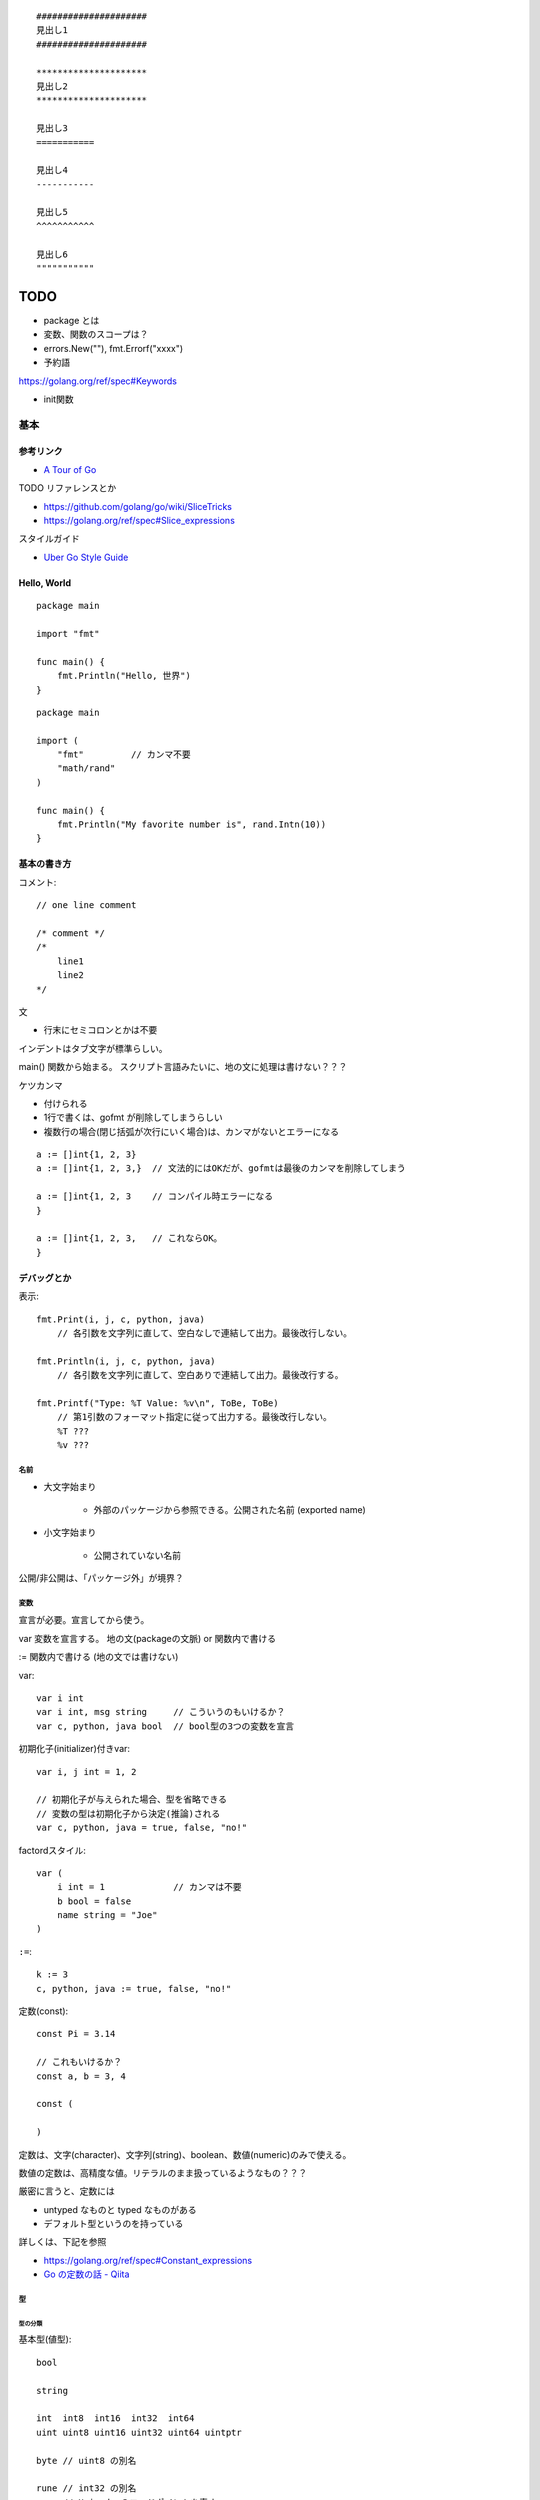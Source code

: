 ::

    #####################
    見出し1
    #####################

    *********************
    見出し2
    *********************

    見出し3
    ===========

    見出し4
    -----------

    見出し5
    ^^^^^^^^^^^

    見出し6
    """""""""""

#######
TODO
#######

- package とは
- 変数、関数のスコープは？

- errors.New(""), fmt.Errorf("xxxx")

- 予約語
https://golang.org/ref/spec#Keywords

- init関数


========================
基本
========================

-----------------
参考リンク
-----------------

- `A Tour of Go <https://go-tour-jp.appspot.com/welcome/1>`_


TODO リファレンスとか

- https://github.com/golang/go/wiki/SliceTricks
- https://golang.org/ref/spec#Slice_expressions


スタイルガイド

- `Uber Go Style Guide <https://github.com/uber-go/guide/blob/master/style.md>`_

-----------------
Hello, World
-----------------

::

    package main

    import "fmt"

    func main() {
        fmt.Println("Hello, 世界")
    }

::

    package main

    import (
        "fmt"         // カンマ不要
        "math/rand"
    )

    func main() {
        fmt.Println("My favorite number is", rand.Intn(10))
    }


--------------------
基本の書き方
--------------------

コメント::

    // one line comment

    /* comment */
    /*
        line1
        line2
    */


文

- 行末にセミコロンとかは不要

インデントはタブ文字が標準らしい。

main() 関数から始まる。
スクリプト言語みたいに、地の文に処理は書けない？？？



ケツカンマ

- 付けられる
- 1行で書くは、gofmt が削除してしまうらしい
- 複数行の場合(閉じ括弧が次行にいく場合)は、カンマがないとエラーになる

::

    a := []int{1, 2, 3}
    a := []int{1, 2, 3,}  // 文法的にはOKだが、gofmtは最後のカンマを削除してしまう

    a := []int{1, 2, 3    // コンパイル時エラーになる
    }

    a := []int{1, 2, 3,   // これならOK。
    }


------------------------
デバッグとか
------------------------

表示::

    fmt.Print(i, j, c, python, java)
        // 各引数を文字列に直して、空白なしで連結して出力。最後改行しない。

    fmt.Println(i, j, c, python, java)
        // 各引数を文字列に直して、空白ありで連結して出力。最後改行する。

    fmt.Printf("Type: %T Value: %v\n", ToBe, ToBe)
        // 第1引数のフォーマット指定に従って出力する。最後改行しない。
        %T ???
        %v ???

名前
=========================

- 大文字始まり

    - 外部のパッケージから参照できる。公開された名前 (exported name)

- 小文字始まり

    - 公開されていない名前

公開/非公開は、「パッケージ外」が境界？


変数
==========================

宣言が必要。宣言してから使う。

var
変数を宣言する。
地の文(packageの文脈) or 関数内で書ける

:=
関数内で書ける (地の文では書けない)


var::

    var i int
    var i int, msg string     // こういうのもいけるか？
    var c, python, java bool  // bool型の3つの変数を宣言


初期化子(initializer)付きvar::

    var i, j int = 1, 2

    // 初期化子が与えられた場合、型を省略できる
    // 変数の型は初期化子から決定(推論)される
    var c, python, java = true, false, "no!"

factordスタイル::

    var (
        i int = 1             // カンマは不要
        b bool = false
        name string = "Joe"
    )

``:=``::

    k := 3
    c, python, java := true, false, "no!"


定数(const)::

    const Pi = 3.14

    // これもいけるか？
    const a, b = 3, 4

    const (

    )

定数は、文字(character)、文字列(string)、boolean、数値(numeric)のみで使える。

数値の定数は、高精度な値。リテラルのまま扱っているようなもの？？？

厳密に言うと、定数には

- untyped なものと typed なものがある
- デフォルト型というのを持っている

詳しくは、下記を参照

- https://golang.org/ref/spec#Constant_expressions
- `Go の定数の話 - Qiita <https://qiita.com/hkurokawa/items/a4d402d3182dff387674>`__


型
==========================

型の分類
-------------

基本型(値型)::

    bool

    string

    int  int8  int16  int32  int64
    uint uint8 uint16 uint32 uint64 uintptr

    byte // uint8 の別名

    rune // int32 の別名
         // Unicode のコードポイントを表す

    float32 float64

    complex64 complex128

配列型::

    [5]int など

interface{}型::

    interface{}

関数型::

    func(x int, y int) int

参照型::

    // スライス
    []int

    // マップ
    map[string]int

    // チャネル
    chan int
    <-chan int
    chan<- int

ポインタ型::

    *int




ゼロ値(zero value)
初期値を与えずに宣言した場合の値


- 数値型(int,floatなど): 0
- bool型: false
- string型: "" (空文字列( empty string ))
- struct: 各フィールドがゼロ値の構造体
- 配列: 各要素がゼロ値の配列
- その他(ポインタ、スライス、マップ、関数、インタフェース、チャネル): nil


型変換
変数を別型の変数に代入しようとするときには必要。
C言語とは異なり、Goでの型変換は明示的な変換が必要です。
c.f. 右辺がリテラルだったらある程度型変換が効くっぽい。
::

    // 型名(変数)
    var i int = 42
    var f float64 = float64(i)
    var u uint = uint(f)


文字列 string と []rune と []byte
--------------------------------------

string型は文字列を表す。イミュータブル。

string型は基本バイト列(utf-8)。lenやインデックスはバイト単位。特に日本語を扱う場合に注意。

string型のリテラル::

    "abcde\n"
    "日本語"
    "\x41"         // "A"
    "\u0041"       // "A"
    "\U00000041"   // "A"

    // raw string literal (バックスラッシュを特殊解釈しない)
    `ab"cde"\n`     


rune型は1つの文字を表す。日本語のようなマルチバイトの文字も1つと扱う。

正確には「Unicodeコードポイントを表す特殊な整数型」。 32bit符号付き整数と同じ。

rune型のリテラル::

    'a'
    '日'


byte型は1バイトを表す。



操作::

    str := "あいうえお"
    bytes := []byte("あいうえお")   // string → []byte
    runes := []rune("あいうえお")   // string → []rune

    str := string(runes)            // []rune → string
    str := string(bytes)            // []rune → string

    len(s)                       // stringのバイト数
    utf8.RuneCountInString(s)    // stringの文字数
    len(bytes)                     // []byteの長さ、つまりバイト数
    utf8.RuneCount(bytes)          // []byteをruneとして解釈した文字数
    len(runes)                   // []runeの長さ、つまり文字数数

    s[1]    // byte型
    s[1:3]  // 文字列型? []byte型？ 開始位置(含む)、終了位置(含まない)

    // string型に range をした場合は、byteごとではなくruneごとで取れる
    for pos, runeValue := range s {
        ...
    }

    sNew := s1 + s2  // 文字列の連結
    sNew += s3
    
    // string.Builder で構築
    inport "strings"
    var builder strings.Builder
    builder.Grow(n)                   // あらかじめ n byte分確保
    builder.WriteString("ignition")   // string型を追加
    builder.Write(bytes)   // []byte型を追加
    builder.WriteByte(b)   // 1byte追加
    builder.WriteRune(r)   // 1rune追加
    builder.String()  // → string型を返す


ポインタ
---------------------

C言語と同じ感じ。ただしポインタ演算はない。

::

    var p *int   // int のポインタ型の変数を宣言
    i := 42
    p = &i       // 変数のポインタ
    *p           // ポインタ p を通して、i から値を読み出す
    *p = 21      // ポインタ p を通して、i へ値を代入する


構造体 struct
----------------------

::

    type Vertex struct {
        X int
        Y int
    }

アクセスの仕方 ドットを使う::

    v := Vertex{1, 2}
    v.X

    // ポインタを通してもアクセスできる
    p := &v   // struct へのポインタ
    (*p).X    // こうでもいけるが、
    p.X       // Goではこれでアクセスできる

structの初期値・structリテラル::

    var (
        v1 = Vertex{1, 2}   // フィールドを順に列挙
        v2 = Vertex{X: 1}   // フィールド名を指定し特定のフィールドを初期化
                            // それ以外のフィールドはゼロ値
        v3 = Vertex{}       // 全てのフィールドをゼロ値で初期化

        p = &Vertex{1, 2}   // &を付けると新しく割り当てられたstructへのポインタ
    )


配列 array、スライス slice
-------------------------------------

- 配列: 固定長
    
    - 配列の長さまで含めて型。長さが違えば別な型。

- スライス: 配列の一部への参照のようなもの

    - スライスはどんなデータも格納していない。
      単に元の配列の部分列(始点と終点で示される)を指し示す
    - スライスを変更すると、その元となる配列の対応する要素が変更される
    - 同じ元となる配列を共有している他のスライスは、それらの変更が反映される
    - ``a[low:high]``  lowは含む, highは含まない


配列::

    // 配列
    var a [2]string    // この時点では配列の各要素はゼロ値
    a[0] = "Hello"
    a[1] = "World"

    // 配列の初期化・配列リテラル
    primes := [6]int{2, 3, 5, 7, 11, 13}
    primes := [6]int{1: 3, 3: 7}  // インデックスと値を指定。指定が無い場合はゼロ値

    primes := [...]int{2, 3, 5, 7, 11, 13}   // 配列の長さを推論

スライス::

    // スライス
    // 既に存在する配列へのスライス
    var s []int = primes[1:4]  // [3 5 7]。 lowは含む, highは含まない
    
    // lowを省略した場合は0、highを省略した場合は配列の長さ
    a[0:6]
    a[:6]
    a[0:]
    a[:]

    // スライスリテラル
    // 同様の(無名の？)配列を作成し、それを参照するスライスを作成する
    q := []int{2, 3, 5, 7, 11, 13}
    q2 := []int{1: 3, 3: 7}  // インデックスと値を指定。指定されなかった箇所はゼロ値
    r := []bool{true, false, true, true, false, true}
    s := []struct {
        i int
        b bool
    }{
        {2, true},
        {3, false},
        {5, true},
        {7, true},
        {11, false},
        {13, true},
    }

    // 2次元配列みたいなの (c.f.配列ではできないのか？)
    // (スライスの中身の型がスライス)
    board := [][]string{
        []string{"_", "_", "_"},
        []string{"_", "_", "_"},
        []string{"_", "_", "_"},
    }


    // make を使ったスライスの生成
    // ゼロ値埋めされた無名の配列を作って、それを指すスライスを返す
    // 型と長さを指定
    a := make([]int, 5)  // len(a)=5
    // capも指定
    b := make([]int, 0, 5) // len(b)=0, cap(b)=5

- スライスの長さ ``len(s)`` は、それに含まれる要素の数です。
- スライスの容量 ``cap(s)`` は、スライスの最初の要素から数えて、元となる配列の要素数です。

再スライス::

    s := []int{2, 3, 5, 7, 11, 13}

    元の配列:  |  2 |  3 |  5 |  7 | 11 | 13 |
    s          |<--------------------------->|  len=6 cap=6 [2 3 5 7 11 13]
    s = s[:0]  ||............................|  len=0 cap=6 []
    s = s[:4]  |<----------------->|.........|  len=4 cap=6 [2 3 5 7]
    s = s[2:]            |<------->|.........|  len=2 cap=4 [5 7]

- 終点を前に縮めることはできる。その場合でもcapとして値は保存されている。
- 終点を cap までは後ろに伸ばすことができる。
  (capを超えて伸ばそうとしたときはエラーになる)
- 始点を後ろにするめることはできるが、前に戻すことはできない
  (マイナスのインデックスはエラーになる)

スライスの初期値は nil 。 (要素数0のsliceと厳密には異なるが、振る舞いとしてはほとんど一緒)

- nil スライスは、 0 の長さと容量を持っており、何の元となる配列も持っていない。
- nil スライスでも、range や append はきちんと動く

スライスへの要素の追加::

    // append で末尾に追加していく
    var s []int
    s = append(s, 0)
    s = append(s, 2, 3, 4)

- capを超えるような追加をした場合には、より大きいサイズの配列を割り当て直す。
  その場合、戻り値となるスライスは、新しい割当先を指す

スライスの連結::

    src1, src2 := []int{1, 2}, []int{3, 4, 5}
    dst := append(src1, src2...)   // この ``...`` が重要。引数として展開？
    // → [1, 2, 3, 4, 5]

スライス操作::

    // 要素を除く
    src := []int{1, 2, 3, 4, 5}
    i := 2
    dst := append(src[:i], src[i+1:]...)   // [1, 2, 4, 5]

    dst = src[:i+copy(src[i:], src[i+1:])]  // これでもいけるらしいが よくわからん

TODO copy


Map, マップ
------------------------------

- キーの型には、比較演算子で比較ができるもの
- 順序は保持されない

::

    // マップ型の書き方
    var m map[string]int    // map[キーの型]値の型

    // この状態では中身は nil。空のmapと nil map は異なるので注意。
    // nilマップはキーを持っておらず、キーを追加することもできない。
    // (要素数の取得(0)、キーの存在チェック、キーの削除は可能らしい。)

    // 空で初期化
    m = map[string]int{}

    // makeで初期化(キーを追加できる状態にする) 要素数0。
    m = make(map[string]int)
    m = make(map[string]int, 10)  // あらかじめ容量を確保した状態で初期化

    // マップリテラル
    var m = map[string]int{
        "one": 1,
        "two": 2,
        "three": 3,
    }

mapの操作::

    // 要素の参照(のコピー)
    i := m["Three"]
    // キーが存在しない場合は、要素型のゼロ値が返る

    // キーが存在するかどうか
    elem, ok := m["Five"]  // キーあり: elem=その値のコピー, ok=true
                           // キーなし: elem=要素の型のゼロ値, ok=false
    
    // 要素の挿入、更新
    m["Three"] = 3

    // 要素の削除
    delete(m, "three")


mapリテラルで、要素の型が単なる型名だった場合、リテラル要素から型名を省略できる::

    type Vertex struct {
        Lat, Long float64
    }

    // 正式な書き方
    var m = map[string]Vertex{
        "Bell Labs": Vertex{40.68433, -74.39967},
        "Google":    Vertex{37.42202, -122.08408},
    }

    // 要素の型が単なる型名だった場合、リテラル要素から型名を省略できる
    var m = map[string]Vertex{
        "Bell Labs": {40.68433, -74.39967},
        "Google":    {37.42202, -122.08408},
                 // ↑ここの Vertex が省略可
    }


関数も変数
-----------------------

::

    // 関数型
    var someFunc func(float64, float64) float64

    // 関数リテラル
	hypot := func(x, y float64) float64 {
		return math.Sqrt(x*x + y*y)
	}

    // ちなみに普通の関数定義
    func hypot(x, y float64) float64 {
		return math.Sqrt(x*x + y*y)
    }


関数型の変数のゼロ値は nil 。
    


channel, チャネル
------------------------------

キューみたいなデータ構造。複数の go ルーチン間での受け渡しを想定している。

::

    var ch0 chan int     // 変数 ch は int 型のチャネル
    var ch1 <-chan int   // 受信専用チャネル
    var ch2 chan<- int   // 送信専用チャネル

制限無しチャネルは、送信専用チャネルや受信専用チャネルに代入できる::

    ch1 = ch0  // OK
    ch2 = ch0  // OK
    ch0 = ch1  // NG
    ch0 = ch2  // NG
    ch2 = ch1  // NG
    ch1 = ch2  // NG

::

    ch := make(chan int)       // 生成。capacity  0
    ch := make(chan int, 10)   // 生成。capacity 10

    ch <- 5    // チャネルに送信
    i := <-ch  // チャネルから受信
    i, ok := <-ch    // チャネルから受信(クローズ判定付き)
                     // オープン中、closeされてもデータが残っている場合 ok==true
                     // closeされてデータがない場合 i==ゼロ値, ok==false

    close(ch)

    len(ch)    // チャネル内のデータの個数
    cap(ch)    // チャネルのバッファサイズ


capacity 0 のチャネルを unbuffered channel、
capacity >0 のチャネルを buffered channel と呼ぶ。

待つ(ブロックする)場合は下記

- 送信側
  
  - capacity 0 の場合: 受信側が準備できていない(向こう側にいない)チャネルへの送信
  - capacity >= 1 の場合: バッファ内に空きがないチャネルへの送信

- 受信側

  - capacity 0 の場合: 送信側が準備できていない(向こう側にいない)チャネルへの送信 
  - capacity >= 1 の場合: バッファ内が空のチャネルからの受信


capacity 0 でも、送信側・受信側双方が準備完了したら(そこにたどり着いたら)
値を受け渡すことができる。
そうなるまでブロックすることになるが。
(糸電話みたいなイメージ)

capacity が1以上でバッファに空きがあるなら、値を放り込んで、待つことなく先に進める。
(メッセージ受け渡し用の箱(キュー)があるイメージ。ロッカーみたいな。)

全ての Goルーチンが待ち状態になると、デッドロックと判断されPanic。

closeされたチャネルについて

- 送信すると Panic 
- 受信すると、バッファ内に既にたまっているデータは受信できる。それ以降は ゼロ値。(Panicにはならない)



クローズの検知のみをやりとりする場合、
型は ``struct{}`` にするのが定石(サイズ0だから)

select::

    L:      // このforを抜けるためには ``break L`` とする。breakだけではselectしか抜けない。
        for {
            select {
            case e1 := <-ch1:
                // ch1 からの受信が成功した場合の処理
            case e2, ok := <-ch2:
                // ch2 からの受信が成功した場合の処理(2変数バージョン)
            case ch3 <- e3:
                // ch3 へ送信が成功した場合の処理
            case ch4 <- ch5:
                // ch5 から ch4 へ送信が成功した場合の処理
            default:
                // case節の条件が成立しなかった場合の処理
                // default 節をつけた場合、ブロックしない。
                // default 節を付けない場合、どれかのcaseが成立するまでブロックする
            }
        }



Enum
-------------------

他の言語の Enum に相当するのはないので、下記のように const をつかって対応。::

    type Color int

    const (
        Red Color = iota
        Blue
        Yellow
    )


型についていろいろ
================================

TODO

- type した場合、別な型ということになる。メソッドも引き継がれない



type 構文
--------------------

type構文。Defined type ::

    // type <defined type> <underlieing type>

    type MyKey int

    type UserData stuct {
        Name string
        Age  int
    }

- type構文によって作った型は、完全に別な型ということになる。メソッドも引き継がれない

  - 元の型とも別な型
  - 同じ元の型から作った2つの新しい型も、それぞれ別の型扱い

- type構文によって作った型は defined type と呼ばれる。

  - 実は int とか string も defined type らしい。TODO


alias構文 (エイリアス構文) ::

    type NewTypeName = OldTypeName

- エイリアスの場合、別名で同じ型を表すだけなので、
  同じ型として扱われるし、メソッドも同じように使える。
- 主にリファクタリング目的。
  型の名前を変えるようなリファクタリングを徐々にやりたい場合に、
  一旦両方の名前で使えるようにするなど。

参考

- `go言語1.9で追加予定の新機能 型エイリアス - Qiita <https://qiita.com/weloan/items/8abbb4003cfa1031a9e9>`__




Assignability (代入可能)
^^^^^^^^^^^^^^^^^^^^^^^^^^^^^

参考

- https://golang.org/ref/spec#Assignability
- `Goの型同一性を理解する <https://zenn.dev/syumai/articles/77bc12aca9b654>`__

x が T に Assignable (代入可能) とは、下記のどれか1つを満たす場合

- x の型が T に等しい
- xの型V と T が、同一の underlying types を持っており、かつ、少なくとも V か T が defined type でない。
  
  - defined type というのは ``type`` で定義した型ということ::

        ``type [defined type] [underlying type]`` 

  - 加えて、言語仕様上特別に(?)、int,floatなどの数値型、string型も defined type ということになっている

- Tがinterface型で、xがTを implement している (そのinterfaceを満たしている＝必要なメソッドを持っている)
- x が双方向チャネル値で、Tがチャネル型で、xの型V と T が同一の要素型を持っており、かつ、少なくとも V か T が defined type でない
- x が nil で、Tが ポインタ、関数、スライス、マップ、チャネル、インターフェースのどれか
- x が untyped constant で、Tの値によって表現可能(representable)


Representability (定数がある型で表現可能)
^^^^^^^^^^^^^^^^^^^^^^^^^^^^^^^^^^^^^^^^^^^^^^

https://golang.org/ref/spec#Representability


Comparable 比較可能, Ordered 順序可能, Equality 等価性
^^^^^^^^^^^^^^^^^^^^^^^^^^^^^^^^^^^^^^^^^^^^^^^^^^^^^^^^^^^^

https://golang.org/ref/spec#Comparison_operators

まず、比較するにあたっては、 x は yの型 に Assignable、もしくは、 y は xの型に Assignable でなければならない。
(違ったら invalid operation でコンパイルエラー)

用語

- comparable 比較可能 ( ``==``, ``!=`` )
- ordered 順序可能 ( ``<``, ``>``, ``<=``, ``>=``

ルール

- bool値同士は比較可能。true同士とfalse同士が等しいと判定される
- 整数値(int, int64など)整数値同士は比較可能 かつ ordered 。
- 浮動小数点値(float32, float64)同士は比較可能 かつ ordered 。
- 複素数値同士は比較可能 であり、2つの複素数の実部と虚部が共に等しい場合に等しいと判定される
- 文字列値同士は比較可能 かつ ordered 。byte-wiseの辞書順で。
- ポインタ値同士は比較可能 であり、「どちらも同じ変数を指している場合」と「どちらもnilである場合」に等しいと判定される。
  (中身が同じでも違う変数を指していれば、違うと判定される)
- チャネル値同士は比較可能 であり、「どちらも同様のmake文から作られている場合」と「どちらもnilである場合」に等しいと判定される
- インターフェース値同士 は比較可能 であり、「どちらも同じdynamic type・等しいdynamic valueを持つ場合」と「どちらもnilである場合」に等しいと判定される
- 非インターフェース型の型Xの値xと、インターフェース型Tの値tは、
  「型X(同士)が比較可能 であり、かつ、XがインターフェースTを実装している場合」に比較可能 である。
  「tのdynamic type が X と同じであり、ｔのdynamic valueがx等しい場合」に等しいと判定される
- 構造体型はすべてのフィールドが比較可能である場合にそれ自身も比較可能となり、それぞれの対応するnon-blankなフィールドの値が等しい場合に2つの構造体値が等しいと判定される
- 配列型は、その配列の基底型が比較可能である場合にそれ自身も比較可能となり、全ての配列要素が等しい場合に2つの配列値は等しいと判定される
- ポインタ、チャネル、インターフェースは nil とも比較可能
- スライス、マップ、関数値は比較可能ではない。しかし特殊ケースとして、nil とは比較可能



関数, Function
==========================

TODO

- 関数の中に関数を書けるか？


関数定義::

    func add(x int, y int) int {
        return x + y
    }

    // 引数なし、戻り値なし
    func main() {
        fmt.Println(add(42, 13))
    }

    // 引数同じ型の連続は最後の1つだけでも可
    // 複数の引数を返す
    func swap(x, y string) (string, string) {
        return y, x
    }

    // 使うとき
    a, b := swap("hello", "world")


Named return values

戻り値の型に名前をつけると、

- 関数の冒頭でその変数が定義されたことになる
- return には返す値を書かなくていい (naked return)
- 短い関数の場合のみの利用にとどめろ

::

    //                   ↓ここ
    func split(sum int) (x, y int) {  
        x = sum * 4 / 9  // 定義済みなので := ではなく = で代入できる
        y = sum - x
        return           // この場合 return には値を並べない
    }

呼び出し方::

    TODO


TODO

- たぶん、関数のオーバーロードはできない


メソッド
==========================

- Goにはクラスの仕組みはないが、型にメソッドを定義できる。
- メソッドは特別なレシーバ( receiver )引数を関数に取ります
- レシーバは、 func キーワードとメソッド名の間に自身の引数リストで表現します


::

    type Vertex struct {
        X, Y float64
    }

    // メソッドの定義(変数レシーバ)
    func (v Vertex) Abs() float64 {
        return math.Sqrt(v.X*v.X + v.Y*v.Y)
    }

    // メソッドの定義(ポインタレシーバ)
    // 内容の変更を伴う場合はこうしないとだめ。
    // 内容を更新することが多いため、こちらの方が一般的。
    func (v *Vertex) Scale(f float64) {
        v.X = v.X * f
        v.Y = v.Y * f
    }

    // メソッドの呼び方 (ドットでつなげて呼び出す)
    v := Vertex{3, 4}
    p := &v

    v.Abs()  // → 5
    p.Abs()  // 変数レシーバーメソッドをポインタから呼び出すこともできる

    // ポインタレシーバーの場合、変数からでもポインタからでも呼び出せる
    v.Scale(10)    // v の内容が {30, 40} になる
    p.Scale(10)   
    

値レシーバ(value receiver)とポインタレシーバ(pointer receiver)

- 値レシーバー

    - 値のコピーがメソッドに渡る。(なので、変更しても元の値には影響を与えない)
    - 値レシーバのメソッドは、値からでも、ポインタからでも呼び出せる

        - コンパイラが ``p.Abs()`` を ``(*p).Abs()`` と解釈してくれる

- ポインタレシーバー

    - 内容の更新をする場合には、ポインタレシーバにしないといけない
    - 内容のコピーをしたくない場合も、ポインタレシーバーにする
    - ポインタレシーバのメソッドは、変数からでも、ポインタからでも呼び出せる

        - コンパイラが ``v.Scale(10)`` を ``(&v).Scale(10)`` と解釈してくれる

- c.f. 上記の解釈はレシーバーに限った話で、引数,返り値ではそうは解釈されない
  (ポインタにはポインタを渡す必要がある)


メソッドの呼び出し::

                     値レシーバーのメソッド      ポインタレシーバーのメソッド

      値型             ○呼び出せる               ○呼び出せる(自動解釈)

      ポインタ型       ○呼び出せる(自動解釈)     ○呼び出せる 


c.f. 引数,返り値::

                     値型の引数に      ポインタ型の引数に

      値型             ○渡せる          ×渡せない

      ポインタ型       ×渡せない        ○渡せる 


インターフェースを満たすかの判定、インターフェースからのメソッド呼び出し::

                     値レシーバーのメソッド      ポインタレシーバーのメソッド

      値型             ○持っているとみなす       ×

      ポインタ型       ○持っているとみなす       ○持っているとみなす


埋め込み(embedded)フィールドの持つメソッドについて::

                                      値レシーバー(T)のメソッド   ポインタレシーバー(*T)のメソッド

      値型として埋め込み          s    ○持っているとみなす         ×
      type s struct{T}
                                 *s    ○持っているとみなす         ○持っているとみなす


      ポインタ型として埋め込み    s    ○持っているとみなす         ○持っているとみなす
      type s struct{*T}
                                 *s    ○持っているとみなす         ○持っているとみなす


どちらがいいのか。

https://github.com/golang/go/wiki/CodeReviewComments#receiver-type

- map, func, chan はポインタレシーバーを使うな
- メソッドでresliceやreallocateしないスライスは、ポインタレシーバーを使うな
- メソッドがレシーバーを変更する場合、ポインタレシーバーでなければならない
- sync.Mutexなどの同期フィールドを持っているstructの場合、
  コピーを避けるために、ポインタレシーバーでなければならない
- 大きいstructやarrayの場合、ポインタレシーバーが効率的。どれぐらいの大きさかって？
  それらを全てメソッドの引数で渡すと想定したときに、多いと感じるようであれば大きいと考える。
- Can function or methods, either concurrently or when called from this method,
  be mutating the receiver?
  A value type creates a copy of the receiver when the method is invoked,
  so outside updates will not be applied to this receiver.
  If changes must be visible in the original receiver, the receiver must be a pointer.
- レシーバーがstruct,array,sliceで、その要素に変更される何かへのポインタを持っている場合、
  ポインタレシーバーが好ましい。(読み手に意図を伝えやすくする観点から)
- レシーバーが自然な値型だけを含む小さいarrayやstructで、
  かつ変更されるフィールドがなく、ポインタも含まない場合、
  もしくは、単にstringやintなどの基本型の場合、
  値レシーバーが意味を持つ。
  値レシーバーはゴミの量を減らす可能性がある。ただし、まずプロファイリングをやってから選択しろ。
- 1つの型にポインタレシーバーと値レシーバーを混ぜるな。どちらかに統一。

  - (自分注釈) `tour of go <https://go-tour-jp.appspot.com/methods/8>`__ でも混在させるなと言っている。

- 最後に、迷っているなら、ポインタレシーバーを使っておけ



struct型だけでなく、任意の型にメソッドが定義できる

- レシーバを伴うメソッドの宣言は、その型(レシーバの型)が同じパッケージにある必要がある
- そのため、下記の様に package 内で type 定義しないといけない

::

    type MyFloat float64

    func (f MyFloat) Abs() float64 {
        if f < 0 {
            return float64(-f)
        }
        return float64(f)
    }




TODO

- 裸の関数とメソッドは同名でも区別されるよね？ 別な


interface, インタフェース
----------------------------------

interface(インタフェース)型は、
メソッドのシグニチャ(名前,引数型,返り値型)の集まりで定義します。

interface型の変数には、それらのメソッドを実装済みの型の値であれば代入することができる。

あるinterfaceを満たす型を実装するというのは、必要なメソッドを実装するだけ。
Java みたいに ``implements`` みたいな明示的な宣言は不要。

インターフェース型のゼロ値は nil。

Goだと、interface型の型名に -er って付けるのが一般的？ Abser, Stringer

::

    type Abser interface {
        Abs() float64
    }

    // MyFloat型は Abs() float64 を持っている
    type MyFloat float64

    func (f MyFloat) Abs() float64 {
        if f < 0 {
            return float64(-f)
        }
        return float64(f)
    }

    // *Vertex型は Abs() float64 を持っている
    type Vertex struct {
        X, Y float64
    }

    func (v *Vertex) Abs() float64 {
        return math.Sqrt(v.X*v.X + v.Y*v.Y)
    }

    var a Abser

    f := MyFloat(-math.Sqrt2)
    a = f    // f つまり MyFloat型は Abser interface を満たすので代入可
             // a の中身は (f, MyFloat) みたいな感じ
    a.Abs()  // MyFloat型の Abs() を呼び出す(※2)

    v := Vertex{3, 4}
    a = &v   // &v つまり *Vertex型は Abser interface を満たすので代入可
             // a の中身は (&v, *Vertex) みたいな感じ
    a.Abs()  // *Vertex の Abs() を呼び出す(※2)

    a = v    // v つまり Vertex型は Abser interface を満たしていないの代入できない(※1)

(※1)
インターフェースが実装されているかどうかに関しては、
メソッド定義のレシーバが変数型かポインタ型かは区別される。
なので、普通は、メソッドの実装の際に、変数型にするかポインタ型にするかは統一する。

(※2)
インターフェース型の値は (値, 型) ようなもの。
型がわかっているので、その型のメソッドが呼ばれる


interface定義の中に、別のinterfaceを埋め込むことができる::

    type BaseInterface interface {
        func1()
        func2()
    }

    type SecondInterface interface {
        BaseInterface
        func3()
    }

    // SecondInterface を満たすには、
    // func1(), func2(), func3() を持っていないといけない。




nilの変数をinterfaceに代入した場合::

    var p *Vertex    // *Vertex型だけど初期化されていないので nil 
    var a Abser = p  // a の中身は (nil, *Vertex) みたいな感じ
                     // この場合。a 自体は nil ではない
    a.Abs()          // *Vertex の Abs() が v = nil として呼ばれる。
                     // なので nil でも対応できるように実装するのが一般的らしい

interface型変数がそもそもnilの場合::

    var a2 Abser  // a2 はそもそも nil
    a2.Abs()      // ランタイムエラー 


empty interface ＝ どんな型でも取れる変数 ::

    var i interface{}
    i = 42          // 代入可
    i = "hello"     // 代入可

interfaceの中身の型判定、型アサーション::

    var i interface{} = "hello"

    // 1つの返り値の場合、型が合わなかったらパニック
    s := i.(string)

    // 2つの返り値の場合、
    // 型があっていたら、v=interfaceの中身の値, ok=true
    // 型が違っていたら, v=その型のゼロ値, ok=false
    v, ok := i.(string)    // "hello", true
    v, ok := i.(float64)   // 0.0, false

interface の型スイッチ::

    switch v := i.(type) {    // ``(type)`` って書くのがポイント！
    case T:
        // ここでは変数 v の型は T型
    case S:
        // ここでは変数 v の型は S型
    default:
        // no match; ここでは変数 v の型は i と同じインターフェース型・値
    }


ある値が、あるinterfaceを満たしているか(あるメソッドが実装されているか)を調べるのも、
上の型アサーション、型switch を使ってできそう。


Stringer

fmt.Println などで表示させたい場合

::

    // fmt パッケージ(と、多くのパッケージ)では、
    // 変数を文字列で出力するためにこのインタフェースがあることを確認します。
    type Stringer interface {
        String() string
    }


Error

エラー値の基底クラスみたいなもの？

このインターフェースを実装して(継承するみたいな感じ)、独自エラー型を作れば、
型スイッチとかエラー種類ごとの分岐がかける？

::

    type error interface {
        Error() string
    }

io.Reader

::

    func (T) Read(b []byte) (n int, err error)




フロー制御
=========================

forとかifの ( ) 丸括弧 は不要。 { } 中括弧は必要。

for::

    sum := 0
    for i := 0; i < 10; i++ {  // i の スコープは for の中だけ。
        sum += i
    }

    // 初期化と後処理の記述は任意
    sum := 1
    for ; sum < 1000; {
        sum += sum
    }

    // セミコロンも省略可。 while はないので、これを使う
    sum := 1
    for sum < 1000 {
        sum += sum
    }

    // 条件もなくすと無限ループ
    for {
        ...
    }


for(スライスやmapの要素をループ)::

    var pow = []int{1, 2, 4, 8, 16, 32, 64, 128}
    for i, v := range pow {
		...
	}


    // 不要なら _(アンダーバー) に代入して捨てることができる
    for i, _ := range pow
    for _, value := range pow
    // 1つの変数だけ指定した場合は、インデックスのみが入る
    for i := range pow

- 1つ目の変数は、インデックス(もしくはキー)
- 2つ目の変数は、値の **コピー**  (v は宣言されているし。)。
  なので v を変更しても元のスライスの中身は変更されない。
  vのポインタを返すようなケースも注意。
- 2つ目の変数vは、ループの度に定義されるのではなく、
  ループに先立ち定義された1つが使い回される。
  vの要素のポインタを返したりする場合、その中身がループで変わっていくので注意。

ラベル。2重ループから一気に抜ける場合とか::

    label1:
	for i := 0; i < 9; i++ {
            for j := 0; j < 9; j++ {
                if j == 3 {
                    break label1
                }
            }
	}

- ラベルの直後にあるスコープにラベルが付くイメージ。

  - なので、この場合forの前に書かないといけない。
  - 抜けるからといって、 ``for { }`` の後に書くのは間違い



if::

    if x < 0 {
        ...
    } else if x < 10 {
        ...
    } else {
        ...
    }

    // 条件中に簡単な文も書けるが、
    // そこで宣言した変数のスコープは if,else の中だけ。
    if v := math.Pow(x, n); v < lim {
        return v
    }


switch

- 自動では fall through しない。(breakはいらない)
- fallthroughさせたい場合は？

  - 同じ処理をする条件が複数あるという場合なら、caseに条件をカンマ区切りで複数書ける。
  - fallthrough って書けば、次のcaseに fallthrough する？？？

- case は定数である必要はない。式でも関数呼び出しでもよい。
- switchに渡す値は整数である必要はない

::

    // TODO これちょっと応用編だな
    switch os := runtime.GOOS; os {
    case "darwin":
        fmt.Println("OS X.")
    case "linux":
        fmt.Println("Linux.")
    default:
        // freebsd, openbsd,
        // plan9, windows...
        fmt.Printf("%s.\n", os)
    }


条件のないswitchは、 switch true と書くことと同じです。 
if, else if が長く続く条件分岐の代わりに使える。::

    t := time.Now()
    switch {
    case t.Hour() < 12:
        fmt.Println("Good morning!")
    case t.Hour() < 17:
        fmt.Println("Good afternoon.")
    default:
        fmt.Println("Good evening.")
    }


defer

- defer に渡した関数の実行を、呼び出し元の関数の終わり(returnする)まで遅延させる
- defer に渡した関数の各引数はすぐに評価される

::

    func main() {
        defer fmt.Println("world")

        fmt.Println("hello")
    }

defer を複数回使った場合

defer はスタックに積まれる。LIFO(last-in-first-out)で実行される。



package, import
==========================

こっちの方が好ましいらしい::

    import (
        "fmt"         // カンマ不要
        "math/rand"
    )

こうも書けるけど::

    import "fmt"
    import "math"



エラー処理, error
==========================

参考
--------

- `Error handling and Go - The Go Blog <https://blog.golang.org/error-handling-and-go>`__

error interface
---------------------

関数からエラーを返す場合は、下記のように、
2つ目の返り値(もしくは値を返さない関数の場合は唯一の返り値)で、
error型(interface)を返すのが標準っぽい。(※1) ::

    func Open(name string) (file *File, err error)

呼び出し側でのエラー処理としては、err != nil で分岐するのが標準っぽい。::

    f, err := os.Open("filename.ext")
    if err != nil {
        log.Fatal(err)
    }
    // do something with the open *File f

error interface の定義。stringを返す Error() メソッドを持って入れば満たす。::

    // cf. https://golang.org/pkg/builtin/#error
    type error interface {
      Error() string
    }

logとかfmt.Print系とかは、error型の表示の仕方を知っているのでそのまま渡せば良い
(多分、内部で Error() を呼んでいる)

::

    log.Fatal(err)
    fmt.Println(err)



関数が独自エラーを返す場合でも、戻り型は error 型にすること！
----------------------------------------------------------------

(※1) 関数が独自エラーを返す場合でも、戻り型は error 型にすること！
(独自エラー型にしてはダメ。バグのもと)。

戻り型以外でも、エラー値を一時的な変数に入れる場合なども、 独自エラー型に入れてはいけない。
変数に入れずに直接 return nil するか、どうしても一時変数に入れたいなら error 型に入れること！

- https://go.dev/doc/faq#nil_error
- `Goのnilについて - Carpe Diem <https://christina04.hatenablog.com/entry/2017/06/07/231030>`__

  - nilは型を持つ
  - interfaceの場合のみ、型もnilでないと ``xxx == nil`` はfalse


独自型の nil を interface 型に入れると nil 判定がうまくされないから。

::

    type MyError struct{}

    func (e MyError) Error() string {
        return "some error"
    }

    func MyErrorFunc() *MyError {   // <---- これダメ！！！
        return nil  // nilリテラルを返す。*MyError 型の nil になってしまう
    }

    func Wrapper() error {
        return MyErrorFunc()  // nilを返している（ただし型は*MyError）
    }

    func main() {
        err := Wrapper()  // interface型（error）のnilだけど、nil内部の型は*MyError
        fmt.Println(reflect.ValueOf(err))  // <nil>
        fmt.Println(reflect.TypeOf(err))  // *main.MyError

        if err == nil {
            fmt.Println("no error")  // 通らない
        }
    }


errorの作り方
---------------------

error interface を満たす値の作り方。

errors.New()。(内部的には ``*errorString`` 型というのになっている) ::

    errors.New("some message")


fmt.Errorf ::

    // 下記だと Printf の構文が使える
    fmt.Errorf("math: square root of negative number %g", f)

    // %w を使うと、errorをWrapしたerror (Wrapped Error) を作れる
    fmt.Errorf("funcHoge returns Error: %w", err)



独自のエラー型を定義::

    type SyntaxError struct {
        msg    string // description of error
        Offset int64  // error occurred after reading Offset bytes
    }

    func (e *SyntaxError) Error() string { return e.msg }


error を埋め込んだ独自interfaceを定義して、そこに合うように作るってこともある。::

    // net.Error の例
    type Error interface {
        error
        Timeout() bool   // Is the error a timeout?
        Temporary() bool // Is the error temporary?
    }

errorをWrapしたerror (Wrapped Error) を独自定義::

    // Error() string に加えて、
    // Unwrap() error を実装する

    // fmt.Errorf が返す wrapError 構造体の定義
    type wrapError struct {
            msg string
            err error
    }
     
    func (e *wrapError) Error() string {
            return e.msg
    }
     
    func (e *wrapError) Unwrap() error {
            return e.err
    }


エラー処理
------------------------

nil と比較::

    f, err := os.Open("filename.ext")
    if err != nil {
        log.Fatal(err)
        // return, 異常終了するなど。
    }
    // do something with the open *File f

エラーの同値性::

    こういう風に定義されているエラーがある場合は、エラーの同値性を調べる

        // 例 io/io.go
        var EOF = errors.New("EOF")
        var ErrClosedPipe = errors.New("io: read/write on closed pipe")
        var ErrNoProgress = errors.New("multiple Read calls return no data or error")
        var ErrShortBuffer = errors.New("short buffer")
        var ErrShortWrite = errors.New("short write")
        var ErrUnexpectedEOF = errors.New("unexpected EOF")

    if err == io.EOF { ... }

    if errors.Is(err, io.EOF) { ...  }   // Go 1.13 からのエラーのWrapを考えると、こちらが推奨


errorの実際の型によって処理を分ける::

    エラーごとに専用型が用意されている場合、型でエラーの種類が分かって、中身は追加の情報という感じ。

    === json の Decode の例 ===
    type SyntaxError struct {
            Offset int64 // error occurred after reading Offset bytes
            // contains filtered or unexported fields
    }

    type UnmarshalTypeError struct {
	Value  string       // description of JSON value - "bool", "array", "number -5"
	Type   reflect.Type // type of Go value it could not be assigned to
	Offset int64        // error occurred after reading Offset bytes
	Struct string       // name of the struct type containing the field
	Field  string       // the full path from root node to the field
    }

    if err := dec.Decode(&val); err != nil {
        if serr, ok := err.(*json.SyntaxError); ok {
            line, col := findLine(f, serr.Offset)
            return fmt.Errorf("%s:%d:%d: %v", f.Name(), line, col, err)
        }
        return err
    }


    === os.Open の例 ===
    type PathError struct {
        Op   string
        Path string
        Err  error
    }

    switch e := err.(type) {
    case *os.PathError:
        if errno, ok := e.Err.(syscall.Errno); ok {
            switch errno {
            case syscall.ENOENT:
                fmt.Fprintln(os.Stderr, "ファイルが存在しない")
            case syscall.ENOTDIR:
                fmt.Fprintln(os.Stderr, "ディレクトリが存在しない")
            default:
                fmt.Fprintln(os.Stderr, "Errno =", errno)
            }
        } else {
            fmt.Fprintln(os.Stderr, "その他の PathError")
        }
    default:
        fmt.Fprintln(os.Stderr, "その他のエラー")
    }


    // Go 1.13 からのエラーのWrapを考えると、こちらが推奨
    var perr *os.PathError
    if errors.As(err, &perr) {
        fmt.Fprintf(os.Stderr, "file is \"%v\"\n", perr.Path)
    }


Error() メソッドの返り値（文字列）を解析する::

    バッドノウハウっぽい。最後の手段





Wrapされたエラー
-------------------------------

Go 1.13 (17 October 2019) から、error の wrap という仕組みが入った。

参考

- `Working with Errors in Go 1.13 - The Go Blog <https://blog.golang.org/go1.13-errors>`__
- `errors · pkg.go.dev <https://pkg.go.dev/errors#example-package>`__


ある error を内包する error。 「Wrapしている」

たとえば、ライブラリからエラーが返ってきた場合に、
それに追加の情報(渡した引数とか)を付与した形で返したいときがある。
そういうときに使う。

数珠つなぎに何重にもwrapすることもできる。


代表的な作り方 ``fmt.Errorf("%w", err)`` では下記のような形になっている::

    type wrapError struct {
            msg string
            err error
    }

    func (e *wrapError) Error() string {
            return e.msg
    }

    func (e *wrapError) Unwrap() error {
            return e.err
    }


これ以外でも、下記の Unwrap() メソッドを持っていれば、別なerrorをwrapしているとみなされる::

    Unwrap() error   // 内包するエラーを返す


``errors.Is``   値との比較::

    var ErrNotFound = errors.New("not found")

    // 従来の書き方。 err が wrap されていると満たさない
    if err == ErrNotFound {
        // something wasn't found
    }

    // wrapに対応した新しい書き方
    if errors.Is(err, ErrNotFound) {
        // something wasn't found
    }


``errors.As``   型との比較::

    // 従来の書き方。 err が wrap されていると満たさない
    if e, ok := err.(*NotFoundError); ok {
        // e.Name wasn't found
    }

    // wrapに対応した新しい書き方
    var e *QueryError
    if errors.As(err, &e) {
        // err が QueryError もしくはそれをwrapしたものであれば成り立ち、
        // e に値がセットされる
    }


``errors.Unwrap`` ::

    w := errors.Unwrap(err)
    // err を1段階wrapする。
    // err が Unwrap() メソッドを持っていない場合は nil が返る


wrapしたエラーの作り方::

    fmt.Error("..... %w .....", errOrig)
    // %w があると errOrig をwrapしたものが返る
    // メッセージ (Error()で返る値は %w -> %v に読み替えてできるもの)






TODO
errors.Is, errors.As の動作を拡張する、Is,As メソッド
